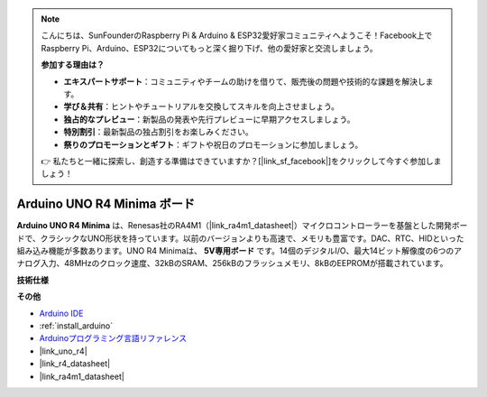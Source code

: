 .. note::

    こんにちは、SunFounderのRaspberry Pi & Arduino & ESP32愛好家コミュニティへようこそ！Facebook上でRaspberry Pi、Arduino、ESP32についてもっと深く掘り下げ、他の愛好家と交流しましょう。

    **参加する理由は？**

    - **エキスパートサポート**：コミュニティやチームの助けを借りて、販売後の問題や技術的な課題を解決します。
    - **学び＆共有**：ヒントやチュートリアルを交換してスキルを向上させましょう。
    - **独占的なプレビュー**：新製品の発表や先行プレビューに早期アクセスしましょう。
    - **特別割引**：最新製品の独占割引をお楽しみください。
    - **祭りのプロモーションとギフト**：ギフトや祝日のプロモーションに参加しましょう。

    👉 私たちと一緒に探索し、創造する準備はできていますか？[|link_sf_facebook|]をクリックして今すぐ参加しましょう！

.. _cpn_uno:

Arduino UNO R4 Minima ボード
================================

.. image:: img/36_uno_r4.webp
    :width: 600
    :align: center

**Arduino UNO R4 Minima** は、Renesas社のRA4M1（|link_ra4m1_datasheet|）マイクロコントローラーを基盤とした開発ボードで、クラシックなUNO形状を持っています。以前のバージョンよりも高速で、メモリも豊富です。DAC、RTC、HIDといった組み込み機能が多数あります。UNO R4 Minimaは、 **5V専用ボード** です。14個のデジタルI/O、最大14ビット解像度の6つのアナログ入力、48MHzのクロック速度、32kBのSRAM、256kBのフラッシュメモリ、8kBのEEPROMが搭載されています。

**技術仕様**

.. raw:: html

   <style type="text/css">
   .tg  {border-collapse:collapse;border-spacing:0;}
   .tg td{border-color:black;border-style:solid;border-width:1px;font-family:Arial, sans-serif;font-size:14px;
     overflow:hidden;padding:10px 5px;word-break:normal;}
   .tg th{border-color:black;border-style:solid;border-width:1px;font-family:Arial, sans-serif;font-size:14px;
     font-weight:normal;overflow:hidden;padding:10px 5px;word-break:normal;}
   .tg .tg-fymr{border-color:inherit;font-weight:bold;text-align:left;vertical-align:top}
   .tg .tg-0pky{border-color:inherit;text-align:left;vertical-align:top}
   </style>
   <table class="tg">
   <thead>
     <tr>
       <th class="tg-fymr">ボード</th>
       <th class="tg-fymr">名前</th>
       <th class="tg-fymr">Arduino® UNO R4 Minima</th>
     </tr>
   </thead>
   <tbody>
     <tr>
       <td class="tg-0pky">マイクロコントローラ</td>
       <td class="tg-0pky" colspan="2">Renesas RA4M1 (Arm® Cortex®-M4)</td>
     </tr>
     <tr>
       <td class="tg-0pky">USB</td>
       <td class="tg-0pky">USB-C®</td>
       <td class="tg-0pky">プログラミングポート</td>
     </tr>
     <tr>
       <td class="tg-0pky">Pins</td>
       <td class="tg-0pky">Digital I/O Pins</td>
       <td class="tg-0pky">14</td>
     </tr>
     <tr>
       <td class="tg-0pky" rowspan="3">Pins</td>
       <td class="tg-0pky">Analog input pins</td>
       <td class="tg-0pky">6</td>
     </tr>
     <tr>
       <td class="tg-0pky">DAC</td>
       <td class="tg-0pky">1</td>
     </tr>
     <tr>
       <td class="tg-0pky">PWM pins</td>
       <td class="tg-0pky">6</td>
     </tr>
     <tr>
       <td class="tg-0pky" rowspan="4">通信</td>
       <td class="tg-0pky">UART</td>
       <td class="tg-0pky">Yes, 1x</td>
     </tr>
     <tr>
       <td class="tg-0pky">I2C</td>
       <td class="tg-0pky">Yes, 1x</td>
     </tr>
     <tr>
       <td class="tg-0pky">SPI</td>
       <td class="tg-0pky">Yes, 1x</td>
     </tr>
     <tr>
       <td class="tg-0pky">CAN</td>
       <td class="tg-0pky">Yes 1 CAN Bus</td>
     </tr>
     <tr>
       <td class="tg-0pky" rowspan="3">電源</td>
       <td class="tg-0pky">動作電圧</td>
       <td class="tg-0pky">5 V</td>
     </tr>
     <tr>
       <td class="tg-0pky">入力電圧（VIN）</td>
       <td class="tg-0pky">6-24 V</td>
     </tr>
     <tr>
       <td class="tg-0pky">I/OピンあたりのDC電流</td>
       <td class="tg-0pky">8 mA</td>
     </tr>
     <tr>
       <td class="tg-0pky">クロック速度</td>
       <td class="tg-0pky">メインコア</td>
       <td class="tg-0pky">48 MHz</td>
     </tr>
     <tr>
       <td class="tg-0pky">メモリ</td>
       <td class="tg-0pky">RA4M1</td>
       <td class="tg-0pky">256 kB Flash, 32 kB RAM</td>
     </tr>
     <tr>
       <td class="tg-0pky" rowspan="2">寸法</td>
       <td class="tg-0pky">幅</td>
       <td class="tg-0pky">68.85 mm</td>
     </tr>
     <tr>
       <td class="tg-0pky">長さ</td>
       <td class="tg-0pky">53.34 mm</td>
     </tr>
   </tbody>
   </table>
   <br/><br/>


**その他**

* `Arduino IDE <https://www.arduino.cc/en/software>`_
* :ref:`install_arduino`
* `Arduinoプログラミング言語リファレンス <https://www.arduino.cc/reference/en/>`_
* |link_uno_r4|
* |link_r4_datasheet|
* |link_ra4m1_datasheet|
